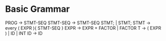 * Basic Grammar
  PROG -> STMT-SEQ
  STMT-SEQ -> STMT-SEQ STMT; | STMT;
  STMT -> every ( EXPR ){ STMT-SEQ }
  EXPR -> EXPR + FACTOR | FACTOR
  T -> ( EXPR ) | ID | INT
  ID -> ID
